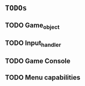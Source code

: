 * =TODOs=

** TODO Game_object
** TODO Input_handler
** TODO Game Console
** TODO Menu capabilities
